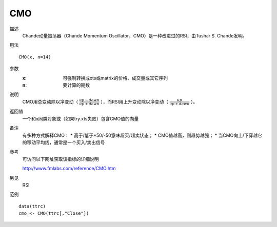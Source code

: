 CMO
===

描述
    Chande动量振荡器（Chande Momentum Oscillator，CMO）是一种改进过的RSI，由Tushar S. Chande发明。
用法
::

    CMO(x, n=14)

参数
    :x: 可强制转换成xts或matrix的价格、成交量或其它序列
    :n: 要计算的期数

说明
    CMO用总变动除以净变动（ :math:`\frac{up-down}{up+down}` ），而RSI用上升变动除以净变动（ :math:`\frac{up}{up+down}` ）。

返回值
    一个和x同类对象或（如果try.xts失败）包含CMO值的向量

备注
    有多种方式解释CMO：
    * 高于/低于+50/-50意味超买/超卖状态；
    * CMO值越高，则趋势越强；
    * 当CMO向上/下穿越它的移动平均线，通常是一个买入/卖出信号

参考
    可访问以下网址获取该指标的详细说明

    | http://www.fmlabs.com/reference/CMO.htm

另见
    RSI

范例
::

    data(ttrc)
    cmo <- CMO(ttrc[,"Close"])


